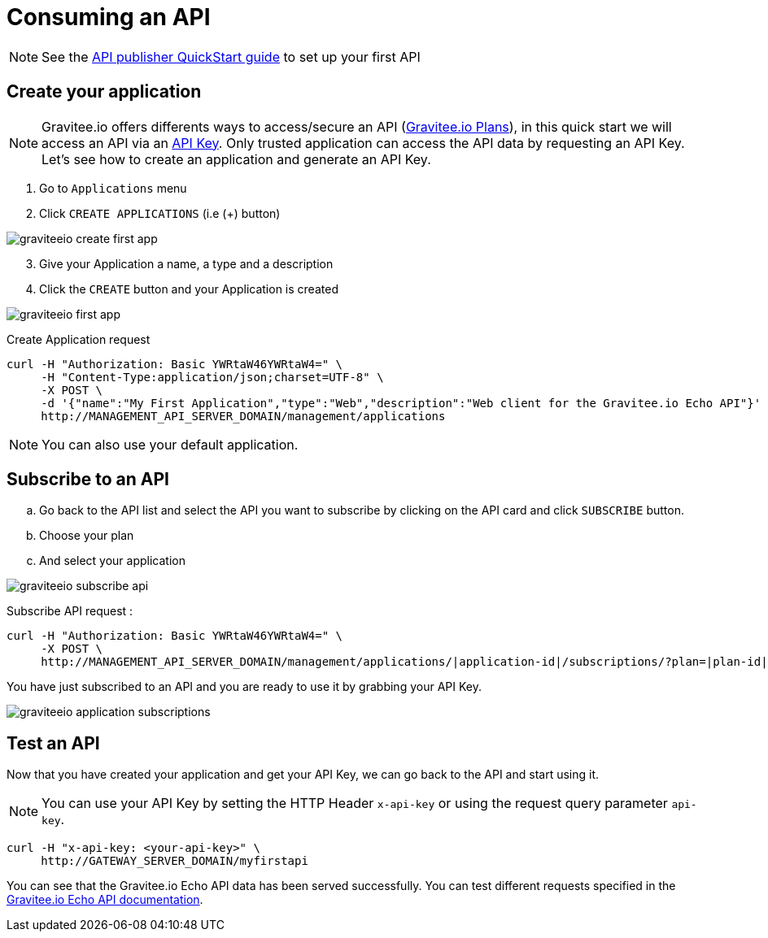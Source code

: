 = Consuming an API
:page-sidebar: apim_sidebar
:page-permalink: apim_quickstart_consume.html
:page-folder: apim/quickstart

NOTE: See the link:/apim_quickstart_publish.html[API publisher QuickStart guide] to set up your first API

== Create your application

NOTE: Gravitee.io offers differents ways to access/secure an API (link:/apim_publisherguide_plans_subscriptions.html[Gravitee.io Plans]), in this quick start we will access an API via an link:/apim_policies_apikey.html[API Key]. Only trusted application can access the API data by requesting an API Key. Let's see how to create an application and generate an API Key.

. Go to `Applications` menu

. Click `CREATE APPLICATIONS` (i.e (+) button)

image::graviteeio-create-first-app.png[]

[start=3]
. Give your Application a name, a type and a description

. Click the `CREATE` button and your Application is created

image::graviteeio-first-app.png[]

Create Application request::

[source]
----
curl -H "Authorization: Basic YWRtaW46YWRtaW4=" \
     -H "Content-Type:application/json;charset=UTF-8" \
     -X POST \
     -d '{"name":"My First Application","type":"Web","description":"Web client for the Gravitee.io Echo API"}' \
     http://MANAGEMENT_API_SERVER_DOMAIN/management/applications
----

NOTE: You can also use your default application.

== Subscribe to an API

.. Go back to the API list and select the API you want to subscribe by clicking on the API card and click `SUBSCRIBE` button.

.. Choose your plan

.. And select your application

image::graviteeio-subscribe-api.png[]

Subscribe API request :

[source]
----
curl -H "Authorization: Basic YWRtaW46YWRtaW4=" \
     -X POST \
     http://MANAGEMENT_API_SERVER_DOMAIN/management/applications/|application-id|/subscriptions/?plan=|plan-id|
----

You have just subscribed to an API and you are ready to use it by grabbing your API Key.

image::graviteeio-application-subscriptions.png[]

== Test an API

Now that you have created your application and get your API Key, we can go back to the API and start using it.

NOTE: You can use your API Key by setting the HTTP Header `x-api-key` or using the request query parameter `api-key`.

[source]
----
curl -H "x-api-key: <your-api-key>" \
     http://GATEWAY_SERVER_DOMAIN/myfirstapi
----

You can see that the Gravitee.io Echo API data has been served successfully. You can test different requests specified in the https://github.com/gravitee-io/gravitee-sample-apis/blob/master/gravitee-echo-api/README.md[Gravitee.io Echo API documentation].
